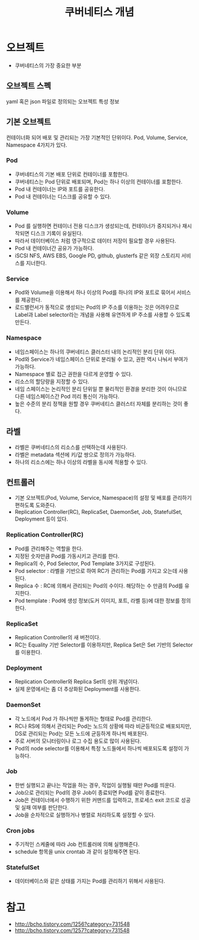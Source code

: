 #+TITLE: 쿠버네티스 개념

* 오브젝트
- 쿠버네티스의 가장 중요한 부분

** 오브젝트 스펙
yaml 혹은 json 파일로 정의되는 오브젝트 특성 정보

** 기본 오브젝트
컨테이너화 되어 배포 및 관리되는 가장 기본적인 단위이다.
Pod, Volume, Service, Namespace 4가지가 있다.

*** Pod
- 쿠버네티스의 기본 배포 단위로 컨테이너를 포함한다.
- 쿠버네티스는 Pod 단위로 배포되며, Pod는 하나 이상의 컨테이너를 포함한다.
- Pod 내 컨테이너는 IP와 포트를 공유한다.
- Pod 내 컨테이너는 디스크를 공유할 수 있다.

*** Volume
- Pod 를 실행하면 컨테이너 전용 디스크가 생성되는데, 컨테이너가 중지되거나 재시작되면 디스크 기록이 유실된다.
- 따라서 데이터베이스 처럼 영구적으로 데이터 저장이 필요할 경우 사용된다.
- Pod 내 컨테이너간 공유가 가능하다.
- iSCSI NFS, AWS EBS, Google PD, github, glusterfs 같은 외장 스토리지 서비스를 지너한다.

*** Service
- Pod와 Volume을 이용해서 하나 이상의 Pod를 하나의 IP와 포트로 묶어서 서비스를 제공한다.
- 로드밸런서가 동적으로 생성되는 Pod의 IP 주소를 이용하는 것은 어려우므로 Label과 Label selector라는 개념을 사용해 유연하게 IP 주소를 사용할 수 있도록 만든다.

*** Namespace
- 네임스페이스는 하나의 쿠버네티스 클러스터 내의 논리적인 분리 단위 이다.
- Pod와 Service가 네임스페이스 단위로 분리될 수 있고, 권한 역시 나눠서 부여가 가능하다.
- Namespace 별로 접근 권한을 다르게 운영할 수 있다.
- 리소스의 할당량을 지정할 수 있다.
- 네임 스페이스는 논리적인 분리 단위일 뿐 물리적인 환경을 분리한 것이 아니므로 다른 네임스페이스간 Pod 끼리 통신이 가능하다.
- 높은 수준의 분리 정책을 원할 경우 쿠버네티스 클러스터 자체를 분리하는 것이 좋다.

** 라벨
- 라벨은 쿠버네티스의 리소스를 선택하는데 사용된다.
- 라벨은 metadata 섹션에 키/값 쌍으로 정의가 가능하다.
- 하나의 리소스에는 하나 이상의 라벨을 동시에 적용할 수 있다.

** 컨트롤러
- 기본 오브젝트(Pod, Volume, Service, Namespace)의 설정 및 배포를 관리하기 편하도록 도와준다.
- Replication Controller(RC), ReplicaSet, DaemonSet, Job, StatefulSet, Deployment 등이 있다.

*** Replication Controller(RC)
- Pod를 관리해주는 역할을 한다.
- 지정된 숫자만큼 Pod를 가동시키고 관리를 한다.
- Replica의 수, Pod Selector, Pod Template 3가지로 구성된다.
- Pod selector : 라벨을 기반으로 하여 RC가 관리하는 Pod를 가지고 오는데 사용된다.
- Replica 수 : RC에 의해서 관리되는 Pod의 수이다. 해당하는 수 만큼의 Pod를 유지한다.
- Pod template : Pod에 생성 정보(도커 이미지, 포트, 라벨 등)에 대한 정보를 정의한다.

*** ReplicaSet
- Replication Controller의 새 버전이다.
- RC는 Equality 기반 Selector를 이용하지만, Replica Set은 Set 기반의 Selector를 이용한다.

*** Deployment
- Replication Controller와 Replica Set의 상위 개념이다.
- 실제 운영에서는 좀 더 추상화된 Deployment를 사용한다.

*** DaemonSet
- 각 노드에서 Pod 가 하나씩만 돌게하는 형태로 Pod를 관리한다.
- RC나 RS에 의해서 관리되는 Pod는 노드의 상황에 따라 비균등적으로 배포되지만, DS로 관리되는 Pod는 모든 노드에 균등하게 하나씩 배포된다.
- 주로 서버의 모니터링이나 로그 수집 용도로 많이 사용된다.
- Pod의 node selector를 이용해서 특정 노드들에서 하나씩 배포되도록 설정이 가능하다.

*** Job
- 한번 실행되고 끝나는 작업을 하는 경우, 작업이 실행될 때만 Pod를 띄운다.
- Job으로 관리되는 Pod의 경우 Job이 종료되면 Pod를 같이 종료한다.
- Job은 컨테이너에서 수행하기 위한 커맨드를 입력하고, 프로세스 exit 코드로 성공 및 실패 여부를 판단한다.
- Job을 순차적으로 실행하거나 병렬로 처리하도록 설정할 수 있다.

*** Cron jobs
- 주기적인 스케줄에 따라 Job 컨트롤러에 의해 실행해준다.
- schedule 항목을 unix crontab 과 같이 설정해주면 된다.

*** StatefulSet
- 데이터베이스와 같은 상태를 가지는 Pod를 관리하기 위해서 사용된다.

* 참고
- [[http://bcho.tistory.com/1256?category=731548]]
- [[http://bcho.tistory.com/1257?category=731548]]
